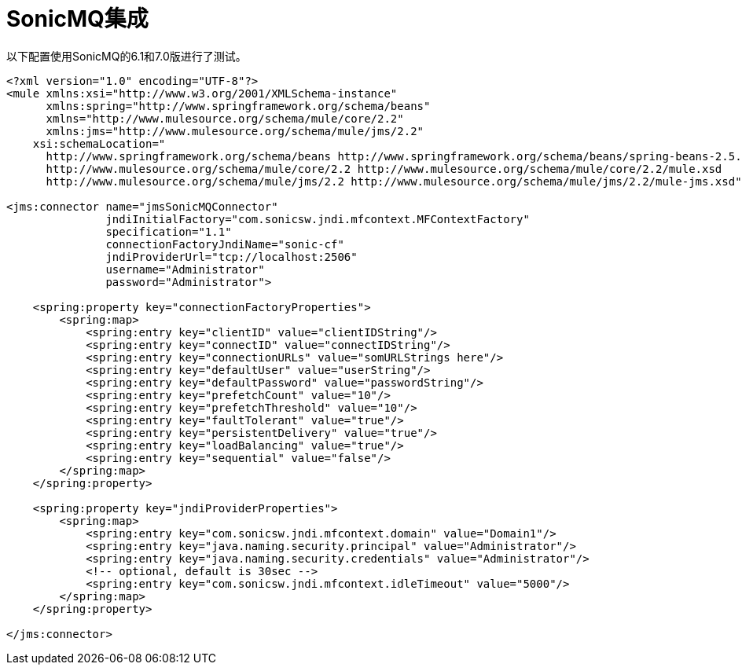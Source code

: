 =  SonicMQ集成

以下配置使用SonicMQ的6.1和7.0版进行了测试。

----
<?xml version="1.0" encoding="UTF-8"?>
<mule xmlns:xsi="http://www.w3.org/2001/XMLSchema-instance"
      xmlns:spring="http://www.springframework.org/schema/beans"
      xmlns="http://www.mulesource.org/schema/mule/core/2.2"
      xmlns:jms="http://www.mulesource.org/schema/mule/jms/2.2"
    xsi:schemaLocation="
      http://www.springframework.org/schema/beans http://www.springframework.org/schema/beans/spring-beans-2.5.xsd
      http://www.mulesource.org/schema/mule/core/2.2 http://www.mulesource.org/schema/mule/core/2.2/mule.xsd
      http://www.mulesource.org/schema/mule/jms/2.2 http://www.mulesource.org/schema/mule/jms/2.2/mule-jms.xsd">

<jms:connector name="jmsSonicMQConnector"
               jndiInitialFactory="com.sonicsw.jndi.mfcontext.MFContextFactory"
               specification="1.1"
               connectionFactoryJndiName="sonic-cf"
               jndiProviderUrl="tcp://localhost:2506"
               username="Administrator"
               password="Administrator">

    <spring:property key="connectionFactoryProperties">
        <spring:map>
            <spring:entry key="clientID" value="clientIDString"/>
            <spring:entry key="connectID" value="connectIDString"/>
            <spring:entry key="connectionURLs" value="somURLStrings here"/>
            <spring:entry key="defaultUser" value="userString"/>
            <spring:entry key="defaultPassword" value="passwordString"/>
            <spring:entry key="prefetchCount" value="10"/>
            <spring:entry key="prefetchThreshold" value="10"/>
            <spring:entry key="faultTolerant" value="true"/>
            <spring:entry key="persistentDelivery" value="true"/>
            <spring:entry key="loadBalancing" value="true"/>
            <spring:entry key="sequential" value="false"/>
        </spring:map>
    </spring:property>

    <spring:property key="jndiProviderProperties">
        <spring:map>
            <spring:entry key="com.sonicsw.jndi.mfcontext.domain" value="Domain1"/>
            <spring:entry key="java.naming.security.principal" value="Administrator"/>
            <spring:entry key="java.naming.security.credentials" value="Administrator"/>
            <!-- optional, default is 30sec -->
            <spring:entry key="com.sonicsw.jndi.mfcontext.idleTimeout" value="5000"/>
        </spring:map>
    </spring:property>

</jms:connector>
----
